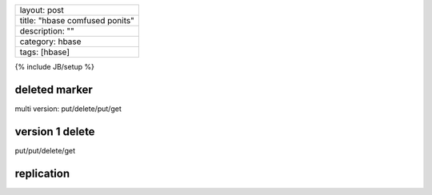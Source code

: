 +----------------------------------+
| layout: post                     |
+----------------------------------+
| title: "hbase comfused ponits"   |
+----------------------------------+
| description: ""                  |
+----------------------------------+
| category: hbase                  |
+----------------------------------+
| tags: [hbase]                    |
+----------------------------------+

{% include JB/setup %}

deleted marker
~~~~~~~~~~~~~~

multi version: put/delete/put/get

version 1 delete
~~~~~~~~~~~~~~~~

put/put/delete/get

replication
~~~~~~~~~~~

